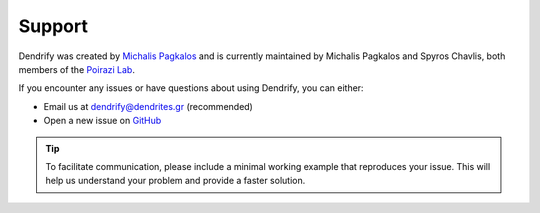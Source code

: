 Support
=======

Dendrify was created by `Michalis Pagkalos <https://twitter.com/MPagkalos>`_
and is currently maintained by Michalis Pagkalos and Spyros Chavlis, both
members of the `Poirazi Lab <https://dendrites.gr>`_.

If you encounter any issues or have questions about using Dendrify, you can
either:

- Email us at dendrify@dendrites.gr (recommended)
- Open a new issue on `GitHub <https://github.com/Poirazi-Lab/dendrify>`_


.. tip::

   To facilitate communication, please include a minimal working example that
   reproduces your issue. This will help us understand your problem and
   provide a faster solution.

.. seealso::

   If you need support for matters that are more specific to Brian 2, you can also seek
   help on the excellent `Brian 2 forum <https://brian.discourse.group>`_.
